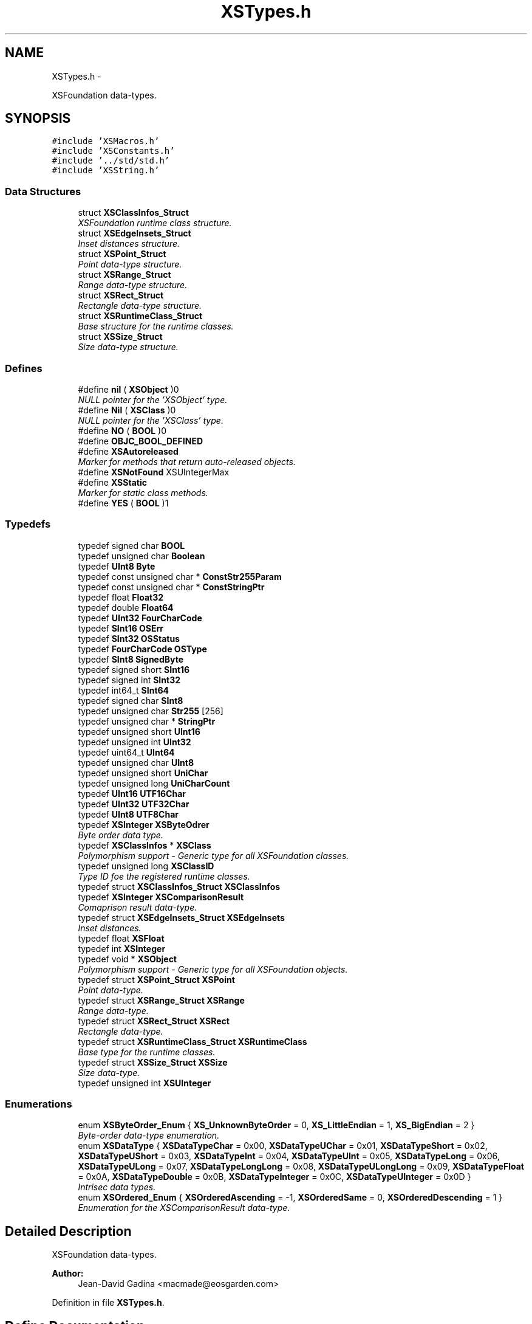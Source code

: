 .TH "XSTypes.h" 3 "Sun Apr 24 2011" "Version 1.2.2-0" "XSFoundation" \" -*- nroff -*-
.ad l
.nh
.SH NAME
XSTypes.h \- 
.PP
XSFoundation data-types.  

.SH SYNOPSIS
.br
.PP
\fC#include 'XSMacros.h'\fP
.br
\fC#include 'XSConstants.h'\fP
.br
\fC#include '../std/std.h'\fP
.br
\fC#include 'XSString.h'\fP
.br

.SS "Data Structures"

.in +1c
.ti -1c
.RI "struct \fBXSClassInfos_Struct\fP"
.br
.RI "\fIXSFoundation runtime class structure. \fP"
.ti -1c
.RI "struct \fBXSEdgeInsets_Struct\fP"
.br
.RI "\fIInset distances structure. \fP"
.ti -1c
.RI "struct \fBXSPoint_Struct\fP"
.br
.RI "\fIPoint data-type structure. \fP"
.ti -1c
.RI "struct \fBXSRange_Struct\fP"
.br
.RI "\fIRange data-type structure. \fP"
.ti -1c
.RI "struct \fBXSRect_Struct\fP"
.br
.RI "\fIRectangle data-type structure. \fP"
.ti -1c
.RI "struct \fBXSRuntimeClass_Struct\fP"
.br
.RI "\fIBase structure for the runtime classes. \fP"
.ti -1c
.RI "struct \fBXSSize_Struct\fP"
.br
.RI "\fISize data-type structure. \fP"
.in -1c
.SS "Defines"

.in +1c
.ti -1c
.RI "#define \fBnil\fP   ( \fBXSObject\fP )0"
.br
.RI "\fINULL pointer for the 'XSObject' type. \fP"
.ti -1c
.RI "#define \fBNil\fP   ( \fBXSClass\fP )0"
.br
.RI "\fINULL pointer for the 'XSClass' type. \fP"
.ti -1c
.RI "#define \fBNO\fP   ( \fBBOOL\fP )0"
.br
.ti -1c
.RI "#define \fBOBJC_BOOL_DEFINED\fP"
.br
.ti -1c
.RI "#define \fBXSAutoreleased\fP"
.br
.RI "\fIMarker for methods that return auto-released objects. \fP"
.ti -1c
.RI "#define \fBXSNotFound\fP   XSUIntegerMax"
.br
.ti -1c
.RI "#define \fBXSStatic\fP"
.br
.RI "\fIMarker for static class methods. \fP"
.ti -1c
.RI "#define \fBYES\fP   ( \fBBOOL\fP )1"
.br
.in -1c
.SS "Typedefs"

.in +1c
.ti -1c
.RI "typedef signed char \fBBOOL\fP"
.br
.ti -1c
.RI "typedef unsigned char \fBBoolean\fP"
.br
.ti -1c
.RI "typedef \fBUInt8\fP \fBByte\fP"
.br
.ti -1c
.RI "typedef const unsigned char * \fBConstStr255Param\fP"
.br
.ti -1c
.RI "typedef const unsigned char * \fBConstStringPtr\fP"
.br
.ti -1c
.RI "typedef float \fBFloat32\fP"
.br
.ti -1c
.RI "typedef double \fBFloat64\fP"
.br
.ti -1c
.RI "typedef \fBUInt32\fP \fBFourCharCode\fP"
.br
.ti -1c
.RI "typedef \fBSInt16\fP \fBOSErr\fP"
.br
.ti -1c
.RI "typedef \fBSInt32\fP \fBOSStatus\fP"
.br
.ti -1c
.RI "typedef \fBFourCharCode\fP \fBOSType\fP"
.br
.ti -1c
.RI "typedef \fBSInt8\fP \fBSignedByte\fP"
.br
.ti -1c
.RI "typedef signed short \fBSInt16\fP"
.br
.ti -1c
.RI "typedef signed int \fBSInt32\fP"
.br
.ti -1c
.RI "typedef int64_t \fBSInt64\fP"
.br
.ti -1c
.RI "typedef signed char \fBSInt8\fP"
.br
.ti -1c
.RI "typedef unsigned char \fBStr255\fP [256]"
.br
.ti -1c
.RI "typedef unsigned char * \fBStringPtr\fP"
.br
.ti -1c
.RI "typedef unsigned short \fBUInt16\fP"
.br
.ti -1c
.RI "typedef unsigned int \fBUInt32\fP"
.br
.ti -1c
.RI "typedef uint64_t \fBUInt64\fP"
.br
.ti -1c
.RI "typedef unsigned char \fBUInt8\fP"
.br
.ti -1c
.RI "typedef unsigned short \fBUniChar\fP"
.br
.ti -1c
.RI "typedef unsigned long \fBUniCharCount\fP"
.br
.ti -1c
.RI "typedef \fBUInt16\fP \fBUTF16Char\fP"
.br
.ti -1c
.RI "typedef \fBUInt32\fP \fBUTF32Char\fP"
.br
.ti -1c
.RI "typedef \fBUInt8\fP \fBUTF8Char\fP"
.br
.ti -1c
.RI "typedef \fBXSInteger\fP \fBXSByteOdrer\fP"
.br
.RI "\fIByte order data type. \fP"
.ti -1c
.RI "typedef \fBXSClassInfos\fP * \fBXSClass\fP"
.br
.RI "\fIPolymorphism support - Generic type for all XSFoundation classes. \fP"
.ti -1c
.RI "typedef unsigned long \fBXSClassID\fP"
.br
.RI "\fIType ID foe the registered runtime classes. \fP"
.ti -1c
.RI "typedef struct \fBXSClassInfos_Struct\fP \fBXSClassInfos\fP"
.br
.ti -1c
.RI "typedef \fBXSInteger\fP \fBXSComparisonResult\fP"
.br
.RI "\fIComaprison result data-type. \fP"
.ti -1c
.RI "typedef struct \fBXSEdgeInsets_Struct\fP \fBXSEdgeInsets\fP"
.br
.RI "\fIInset distances. \fP"
.ti -1c
.RI "typedef float \fBXSFloat\fP"
.br
.ti -1c
.RI "typedef int \fBXSInteger\fP"
.br
.ti -1c
.RI "typedef void * \fBXSObject\fP"
.br
.RI "\fIPolymorphism support - Generic type for all XSFoundation objects. \fP"
.ti -1c
.RI "typedef struct \fBXSPoint_Struct\fP \fBXSPoint\fP"
.br
.RI "\fIPoint data-type. \fP"
.ti -1c
.RI "typedef struct \fBXSRange_Struct\fP \fBXSRange\fP"
.br
.RI "\fIRange data-type. \fP"
.ti -1c
.RI "typedef struct \fBXSRect_Struct\fP \fBXSRect\fP"
.br
.RI "\fIRectangle data-type. \fP"
.ti -1c
.RI "typedef struct \fBXSRuntimeClass_Struct\fP \fBXSRuntimeClass\fP"
.br
.RI "\fIBase type for the runtime classes. \fP"
.ti -1c
.RI "typedef struct \fBXSSize_Struct\fP \fBXSSize\fP"
.br
.RI "\fISize data-type. \fP"
.ti -1c
.RI "typedef unsigned int \fBXSUInteger\fP"
.br
.in -1c
.SS "Enumerations"

.in +1c
.ti -1c
.RI "enum \fBXSByteOrder_Enum\fP { \fBXS_UnknownByteOrder\fP =  0, \fBXS_LittleEndian\fP =  1, \fBXS_BigEndian\fP =  2 }"
.br
.RI "\fIByte-order data-type enumeration. \fP"
.ti -1c
.RI "enum \fBXSDataType\fP { \fBXSDataTypeChar\fP =  0x00, \fBXSDataTypeUChar\fP =  0x01, \fBXSDataTypeShort\fP =  0x02, \fBXSDataTypeUShort\fP =  0x03, \fBXSDataTypeInt\fP =  0x04, \fBXSDataTypeUInt\fP =  0x05, \fBXSDataTypeLong\fP =  0x06, \fBXSDataTypeULong\fP =  0x07, \fBXSDataTypeLongLong\fP =  0x08, \fBXSDataTypeULongLong\fP =  0x09, \fBXSDataTypeFloat\fP =  0x0A, \fBXSDataTypeDouble\fP =  0x0B, \fBXSDataTypeInteger\fP =  0x0C, \fBXSDataTypeUInteger\fP =  0x0D }"
.br
.RI "\fIIntrisec data types. \fP"
.ti -1c
.RI "enum \fBXSOrdered_Enum\fP { \fBXSOrderedAscending\fP =  -1, \fBXSOrderedSame\fP =  0, \fBXSOrderedDescending\fP =  1 }"
.br
.RI "\fIEnumeration for the XSComparisonResult data-type. \fP"
.in -1c
.SH "Detailed Description"
.PP 
XSFoundation data-types. 

\fBAuthor:\fP
.RS 4
Jean-David Gadina <macmade@eosgarden.com> 
.RE
.PP

.PP
Definition in file \fBXSTypes.h\fP.
.SH "Define Documentation"
.PP 
.SS "#define nil   ( \fBXSObject\fP )0"
.PP
NULL pointer for the 'XSObject' type. 
.PP
Definition at line 365 of file XSTypes.h.
.SS "#define Nil   ( \fBXSClass\fP )0"
.PP
NULL pointer for the 'XSClass' type. 
.PP
Definition at line 371 of file XSTypes.h.
.SS "#define NO   ( \fBBOOL\fP )0"
.PP
Definition at line 62 of file XSTypes.h.
.SS "#define OBJC_BOOL_DEFINED"
.PP
Definition at line 63 of file XSTypes.h.
.SS "#define XSAutoreleased"
.PP
Marker for methods that return auto-released objects. 
.PP
Definition at line 299 of file XSTypes.h.
.SS "#define XSNotFound   XSUIntegerMax"
.PP
Definition at line 212 of file XSTypes.h.
.SS "#define XSStatic"
.PP
Marker for static class methods. 
.PP
Definition at line 293 of file XSTypes.h.
.SS "#define YES   ( \fBBOOL\fP )1"
.PP
Definition at line 61 of file XSTypes.h.
.SH "Typedef Documentation"
.PP 
.SS "typedef signed char \fBBOOL\fP"
.PP
Definition at line 57 of file XSTypes.h.
.SS "typedef unsigned char \fBBoolean\fP"
.PP
Definition at line 71 of file XSTypes.h.
.SS "typedef \fBUInt8\fP \fBByte\fP"
.PP
Definition at line 82 of file XSTypes.h.
.SS "typedef const unsigned char* \fBConstStr255Param\fP"
.PP
Definition at line 89 of file XSTypes.h.
.SS "typedef const unsigned char* \fBConstStringPtr\fP"
.PP
Definition at line 87 of file XSTypes.h.
.SS "typedef float \fBFloat32\fP"
.PP
Definition at line 80 of file XSTypes.h.
.SS "typedef double \fBFloat64\fP"
.PP
Definition at line 81 of file XSTypes.h.
.SS "typedef \fBUInt32\fP \fBFourCharCode\fP"
.PP
Definition at line 90 of file XSTypes.h.
.SS "typedef \fBSInt16\fP \fBOSErr\fP"
.PP
Definition at line 93 of file XSTypes.h.
.SS "typedef \fBSInt32\fP \fBOSStatus\fP"
.PP
Definition at line 92 of file XSTypes.h.
.SS "typedef \fBFourCharCode\fP \fBOSType\fP"
.PP
Definition at line 91 of file XSTypes.h.
.SS "typedef \fBSInt8\fP \fBSignedByte\fP"
.PP
Definition at line 83 of file XSTypes.h.
.SS "typedef signed short \fBSInt16\fP"
.PP
Definition at line 75 of file XSTypes.h.
.SS "typedef signed int \fBSInt32\fP"
.PP
Definition at line 77 of file XSTypes.h.
.SS "typedef int64_t \fBSInt64\fP"
.PP
Definition at line 79 of file XSTypes.h.
.SS "typedef signed char \fBSInt8\fP"
.PP
Definition at line 73 of file XSTypes.h.
.SS "typedef unsigned char \fBStr255\fP[256]"
.PP
Definition at line 88 of file XSTypes.h.
.SS "typedef unsigned char* \fBStringPtr\fP"
.PP
Definition at line 86 of file XSTypes.h.
.SS "typedef unsigned short \fBUInt16\fP"
.PP
Definition at line 74 of file XSTypes.h.
.SS "typedef unsigned int \fBUInt32\fP"
.PP
Definition at line 76 of file XSTypes.h.
.SS "typedef uint64_t \fBUInt64\fP"
.PP
Definition at line 78 of file XSTypes.h.
.SS "typedef unsigned char \fBUInt8\fP"
.PP
Definition at line 72 of file XSTypes.h.
.SS "typedef unsigned short \fBUniChar\fP"
.PP
Definition at line 84 of file XSTypes.h.
.SS "typedef unsigned long \fBUniCharCount\fP"
.PP
Definition at line 85 of file XSTypes.h.
.SS "typedef \fBUInt16\fP \fBUTF16Char\fP"
.PP
Definition at line 95 of file XSTypes.h.
.SS "typedef \fBUInt32\fP \fBUTF32Char\fP"
.PP
Definition at line 96 of file XSTypes.h.
.SS "typedef \fBUInt8\fP \fBUTF8Char\fP"
.PP
Definition at line 94 of file XSTypes.h.
.SS "\fBXSByteOdrer\fP"
.PP
Byte order data type. 
.PP
Definition at line 247 of file XSTypes.h.
.SS "\fBXSClass\fP"
.PP
Polymorphism support - Generic type for all XSFoundation classes. 
.PP
Definition at line 359 of file XSTypes.h.
.SS "\fBXSClassID\fP"
.PP
Type ID foe the registered runtime classes. 
.PP
Definition at line 305 of file XSTypes.h.
.SS "typedef struct \fBXSClassInfos_Struct\fP \fBXSClassInfos\fP"
.PP
Definition at line 336 of file XSTypes.h.
.SS "\fBXSComparisonResult\fP"
.PP
Comaprison result data-type. 
.PP
Definition at line 264 of file XSTypes.h.
.SS "\fBXSEdgeInsets\fP"
.PP
Inset distances. 
.PP
Definition at line 230 of file XSTypes.h.
.SS "typedef float \fBXSFloat\fP"
.PP
Definition at line 140 of file XSTypes.h.
.SS "typedef int \fBXSInteger\fP"
.PP
Definition at line 128 of file XSTypes.h.
.SS "\fBXSObject\fP"
.PP
Polymorphism support - Generic type for all XSFoundation objects. 
.PP
Definition at line 311 of file XSTypes.h.
.SS "\fBXSPoint\fP"
.PP
Point data-type. 
.PP
Definition at line 158 of file XSTypes.h.
.SS "\fBXSRange\fP"
.PP
Range data-type. 
.PP
Definition at line 206 of file XSTypes.h.
.SS "\fBXSRect\fP"
.PP
Rectangle data-type. 
.PP
Definition at line 190 of file XSTypes.h.
.SS "\fBXSRuntimeClass\fP"
.PP
Base type for the runtime classes. This type MUST be the first member of all XSFoundation classes. 
.PP
Definition at line 353 of file XSTypes.h.
.SS "\fBXSSize\fP"
.PP
Size data-type. 
.PP
Definition at line 174 of file XSTypes.h.
.SS "typedef unsigned int \fBXSUInteger\fP"
.PP
Definition at line 134 of file XSTypes.h.
.SH "Enumeration Type Documentation"
.PP 
.SS "enum \fBXSByteOrder_Enum\fP"
.PP
Byte-order data-type enumeration. 
.PP
\fBEnumerator: \fP
.in +1c
.TP
\fB\fIXS_UnknownByteOrder \fP\fP
.TP
\fB\fIXS_LittleEndian \fP\fP
Unknown byte order 
.TP
\fB\fIXS_BigEndian \fP\fP
Little endian byte order 
.PP
Definition at line 236 of file XSTypes.h.
.SS "enum \fBXSDataType\fP"
.PP
Intrisec data types. 
.PP
\fBEnumerator: \fP
.in +1c
.TP
\fB\fIXSDataTypeChar \fP\fP
.TP
\fB\fIXSDataTypeUChar \fP\fP
char 
.TP
\fB\fIXSDataTypeShort \fP\fP
unsigned char 
.TP
\fB\fIXSDataTypeUShort \fP\fP
short 
.TP
\fB\fIXSDataTypeInt \fP\fP
unsigned short 
.TP
\fB\fIXSDataTypeUInt \fP\fP
int 
.TP
\fB\fIXSDataTypeLong \fP\fP
unsigned int 
.TP
\fB\fIXSDataTypeULong \fP\fP
long 
.TP
\fB\fIXSDataTypeLongLong \fP\fP
unsigned long 
.TP
\fB\fIXSDataTypeULongLong \fP\fP
long long 
.TP
\fB\fIXSDataTypeFloat \fP\fP
unsigned long long 
.TP
\fB\fIXSDataTypeDouble \fP\fP
float 
.TP
\fB\fIXSDataTypeInteger \fP\fP
double 
.TP
\fB\fIXSDataTypeUInteger \fP\fP
XSInteger 
.PP
Definition at line 270 of file XSTypes.h.
.SS "enum \fBXSOrdered_Enum\fP"
.PP
Enumeration for the XSComparisonResult data-type. 
.PP
\fBEnumerator: \fP
.in +1c
.TP
\fB\fIXSOrderedAscending \fP\fP
.TP
\fB\fIXSOrderedSame \fP\fP
Order is ascending 
.TP
\fB\fIXSOrderedDescending \fP\fP
Order is same 
.PP
Definition at line 253 of file XSTypes.h.
.SH "Author"
.PP 
Generated automatically by Doxygen for XSFoundation from the source code.
